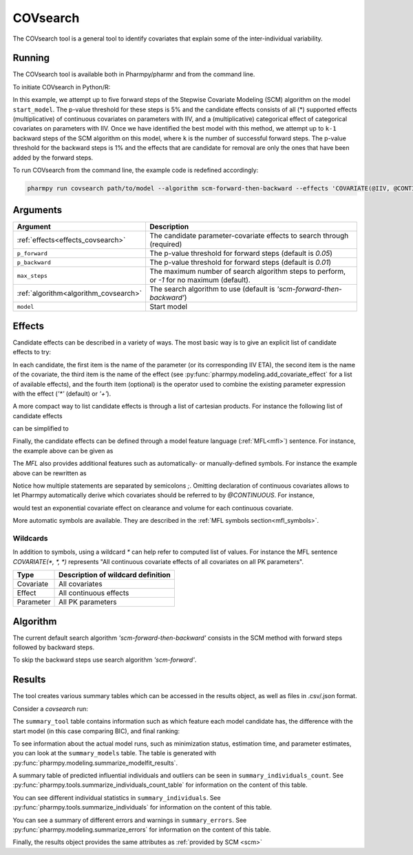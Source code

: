 .. _covsearch:

=========
COVsearch
=========

The COVsearch tool is a general tool to identify covariates that explain
some of the inter-individual variability.

~~~~~~~
Running
~~~~~~~

The COVsearch tool is available both in Pharmpy/pharmr and from the command line.

To initiate COVsearch in Python/R:

.. pharmpy-code::

    from pharmpy.tools import run_covsearch

    start_model = read_model('path/to/model')
    res = run_covsearch(algorithm='scm-forward-then-backward',
                        model=start_model,
                        effects='COVARIATE(@IIV, @CONTINUOUS, *); COVARIATE(@IIV, @CATEGORICAL, CAT)',
                        p_forward=0.05,
                        p_backward=0.01,
                        max_steps=5)

In this example, we attempt up to five forward steps of the Stepwise
Covariate Modeling (SCM) algorithm on the model ``start_model``. The p-value
threshold for these steps is 5% and the candidate effects consists of all (\*)
supported effects (multiplicative) of continuous covariates on parameters with IIV,
and a (multiplicative) categorical effect of categorical covariates on parameters
with IIV. Once we have identified the best model with this method, we attempt
up to ``k-1`` backward steps of the SCM algorithm on this model, where ``k`` is
the number of successful forward steps. The p-value threshold for the backward
steps is 1% and the effects that are candidate for removal are only the ones
that have been added by the forward steps.

To run COVsearch from the command line, the example code is redefined accordingly:

.. code::

    pharmpy run covsearch path/to/model --algorithm scm-forward-then-backward --effects 'COVARIATE(@IIV, @CONTINUOUS, *); COVARIATE(@IIV, @CATEGORICAL, CAT)' --p_forward 0.05 --p_backward 0.01 --max_steps 5

~~~~~~~~~
Arguments
~~~~~~~~~

+---------------------------------------------+-----------------------------------------------------------------------+
| Argument                                    | Description                                                           |
+=============================================+=======================================================================+
| :ref:`effects<effects_covsearch>`           | The candidate parameter-covariate effects to search through (required)|
+---------------------------------------------+-----------------------------------------------------------------------+
| ``p_forward``                               | The p-value threshold for forward steps (default is `0.05`)           |
+---------------------------------------------+-----------------------------------------------------------------------+
| ``p_backward``                              | The p-value threshold for forward steps (default is `0.01`)           |
+---------------------------------------------+-----------------------------------------------------------------------+
| ``max_steps``                               | The maximum number of search algorithm steps to perform, or `-1`      |
|                                             | for no maximum (default).                                             |
+---------------------------------------------+-----------------------------------------------------------------------+
| :ref:`algorithm<algorithm_covsearch>`       | The search algorithm to use (default is `'scm-forward-then-backward'`)|
+---------------------------------------------+-----------------------------------------------------------------------+
| ``model``                                   | Start model                                                           |
+---------------------------------------------+-----------------------------------------------------------------------+

.. _effects_covsearch:

~~~~~~~
Effects
~~~~~~~

Candidate effects can be described in a variety of ways. The most basic way is
to give an explicit list of candidate effects to try:

.. pharmpy-code::

    run_covsearch(
        ...
        effects=[
            ['CL', 'SEX', 'CAT', '+'],
            ['CL', 'WT', 'EXP'],
            ['V', 'SEX', 'CAT', '+'],
            ['V', 'WT', 'EXP'],
        ],
        ...
    )

In each candidate, the first item is the name of the parameter (or its
corresponding IIV ETA), the second item is the name of the covariate, the
third item is the name of the effect (see
:py:func:`pharmpy.modeling.add_covariate_effect` for a list of available
effects), and the fourth item (optional) is the operator used to combine the
existing parameter expression with the effect (`'*'` (default) or `'+'`).

A more compact way to list candidate effects is through a list of cartesian
products. For instance the following list of candidate effects

.. pharmpy-code::

    run_covsearch(
        ...
        effects=[
            ['CL', 'AGE', 'EXP'],
            ['CL', 'WT', 'EXP'],
            ['V', 'AGE', 'EXP'],
            ['V', 'WT', 'EXP'],
        ],
        ...
    )

can be simplified to

.. pharmpy-code::

    run_covsearch(
        ...
        effects=[
            [['CL', 'V'], ['AGE', 'WT'], 'EXP'],
        ],
        ...
    )


Finally, the candidate effects can be defined through a model feature language
(:ref:`MFL<mfl>`) sentence. For instance, the example above can be given as

.. pharmpy-code::

    run_covsearch(
        ...
        effects='COVARIATE([CL, V], [AGE, WT], EXP)',
        ...
    )

The `MFL` also provides additional features such as automatically- or
manually-defined symbols. For instance the example above can be rewritten as

.. pharmpy-code::

    run_covsearch(
        ...
        effects='LET(CONTINUOUS, [AGE,WT]);COVARIATE([CL, V], @CONTINUOUS, EXP)'
        ...
    )

Notice how multiple statements are separated by semicolons `;`.
Omitting declaration of continuous covariates allows to let Pharmpy
automatically derive which covariates should be referred to by `@CONTINUOUS`.
For instance,

.. pharmpy-code::

    run_covsearch(
        ...
        effects='COVARIATE([CL, V], @CONTINUOUS, EXP)'
        ...
    )

would test an exponential covariate effect on clearance and volume for each
continuous covariate.

More automatic symbols are available. They are described in the :ref:`MFL
symbols section<mfl_symbols>`.

Wildcards
~~~~~~~~~

In addition to symbols, using a wildcard `\*` can help refer to computed list
of values. For instance the MFL sentence `COVARIATE(*, *, *)` represents "All
continuous covariate effects of all covariates on all PK parameters".

+-------------+---------------------------------------------+
| Type        | Description of wildcard definition          |
+=============+=============================================+
| Covariate   | All covariates                              |
+-------------+---------------------------------------------+
| Effect      | All continuous effects                      |
+-------------+---------------------------------------------+
| Parameter   | All PK parameters                           |
+-------------+---------------------------------------------+

.. _algorithm_covsearch:

~~~~~~~~~
Algorithm
~~~~~~~~~

The current default search algorithm `'scm-forward-then-backward'` consists in
the SCM method with forward steps followed by backward steps.

.. graphviz::

    digraph BST {
            node [fontname="Arial"];
            base [label="Base model"]
            s0 [label="AddEffect(CL, SEX, CAT)"]
            s1 [label="AddEffect(CL, WT, EXP)"]
            s2 [label="AddEffect(V, SEX, CAT)"]
            s3 [label="AddEffect(V, WT, EXP)"]
            s4 [label="AddEffect(CL, SEX, CAT)"]
            s5 [label="AddEffect(CL, WT, EXP)"]
            s6 [label="AddEffect(V, SEX, CAT)"]
            s7 [label="AddEffect(CL, WT, EXP)"]
            s8 [label="AddEffect(V, SEX, CAT)"]
            s9 [label="RemoveEffect(V, WT, EXP)"]
            s10 [label="RemoveEffect(CL, SEX, CAT)"]

            base -> s0
            base -> s1
            base -> s2
            base -> s3
            s3 -> s4
            s3 -> s5
            s3 -> s6
            s4 -> s7
            s4 -> s8
            s4 -> s9
            s4 -> s10
        }

To skip the backward steps use search algorithm `'scm-forward'`.

.. graphviz::

    digraph BST {
            node [fontname="Arial"];
            base [label="Base model"]
            s0 [label="AddEffect(CL, SEX, CAT)"]
            s1 [label="AddEffect(CL, WT, EXP)"]
            s2 [label="AddEffect(V, SEX, CAT)"]
            s3 [label="AddEffect(V, WT, EXP)"]
            s4 [label="AddEffect(CL, SEX, CAT)"]
            s5 [label="AddEffect(CL, WT, EXP)"]
            s6 [label="AddEffect(V, SEX, CAT)"]
            s7 [label="AddEffect(CL, WT, EXP)"]
            s8 [label="AddEffect(V, SEX, CAT)"]

            base -> s0
            base -> s1
            base -> s2
            base -> s3
            s3 -> s4
            s3 -> s5
            s3 -> s6
            s4 -> s7
            s4 -> s8
        }


~~~~~~~
Results
~~~~~~~

The tool creates various summary tables which can be accessed in the results object,
as well as files in .csv/.json format.

Consider a `covsearch` run:

.. pharmpy-code::

    res = run_covsearch(model=start_model,
                        effects='COVARIATE([CL, MAT, VC], [AGE, WT], EXP);COVARIATE([CL, MAT, VC], [SEX], CAT)')


The ``summary_tool`` table contains information such as which feature each
model candidate has, the difference with the start model (in this case
comparing BIC), and final ranking:

.. pharmpy-execute::
    :hide-code:
    :hide-output:

    from pharmpy.results import read_results
    res = read_results('tests/testdata/results/covsearch_results.json')

.. pharmpy-execute::

    res.summary_tool

To see information about the actual model runs, such as minimization status,
estimation time, and parameter estimates, you can look at the
``summary_models`` table. The table is generated with
:py:func:`pharmpy.modeling.summarize_modelfit_results`.

.. pharmpy-execute::

    res.summary_models

A summary table of predicted influential individuals and outliers can be seen
in ``summary_individuals_count``. See
:py:func:`pharmpy.tools.summarize_individuals_count_table` for information
on the content of this table.

.. pharmpy-execute::

    res.summary_individuals_count

You can see different individual statistics in ``summary_individuals``.  See
:py:func:`pharmpy.tools.summarize_individuals` for information on the
content of this table.

.. pharmpy-execute::

    res.summary_individuals

You can see a summary of different errors and warnings in ``summary_errors``.
See :py:func:`pharmpy.modeling.summarize_errors` for information on the content
of this table.

.. pharmpy-execute::

    res.summary_errors


Finally, the results object provides the same attributes as
:ref:`provided by SCM <scm>`


.. pharmpy-execute::

    res.steps


.. pharmpy-execute::

    res.ofv_summary


.. pharmpy-execute::

    res.candidate_summary
